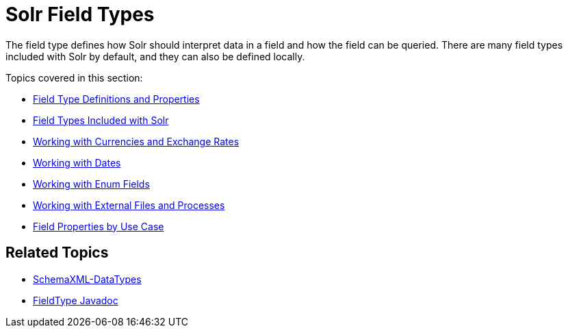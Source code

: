 Solr Field Types
================
:page-shortname: solr-field-types
:page-permalink: solr-field-types.html
:page-children: field-type-definitions-and-properties, field-types-included-with-solr, working-with-currencies-and-exchange-rates, working-with-dates, working-with-enum-fields, working-with-external-files-and-processes, field-properties-by-use-case

The field type defines how Solr should interpret data in a field and how the field can be queried. There are many field types included with Solr by default, and they can also be defined locally.

Topics covered in this section:

* <<field-type-definitions-and-properties.adoc,Field Type Definitions and Properties>>

* <<field-types-included-with-solr.adoc,Field Types Included with Solr>>

* <<working-with-currencies-and-exchange-rates.adoc,Working with Currencies and Exchange Rates>>

* <<working-with-dates.adoc,Working with Dates>>

* <<working-with-enum-fields.adoc,Working with Enum Fields>>

* <<working-with-external-files-and-processes.adoc,Working with External Files and Processes>>

* <<field-properties-by-use-case.adoc,Field Properties by Use Case>>

[[SolrFieldTypes-RelatedTopics]]
== Related Topics

* http://wiki.apache.org/solr/SchemaXml#Data_Types[SchemaXML-DataTypes]
* http://lucene.apache.org/solr/6_1_0/solr-core/org/apache/solr/schema/FieldType.html[FieldType Javadoc]
